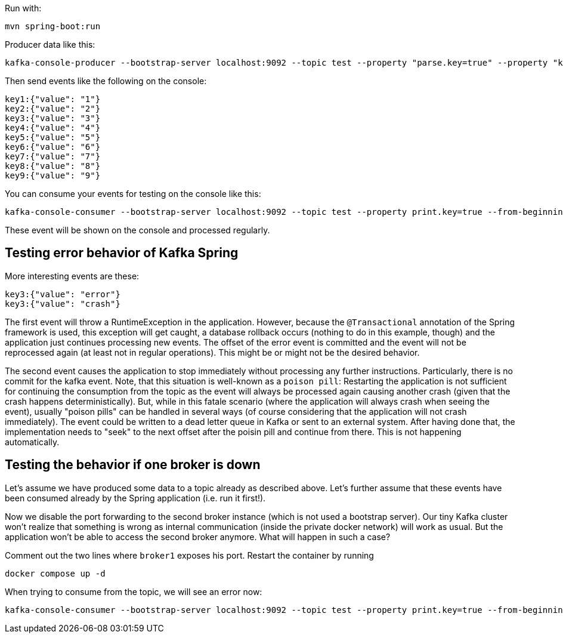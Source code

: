 Run with:

```shell
mvn spring-boot:run
```

Producer data like this:

```shell
kafka-console-producer --bootstrap-server localhost:9092 --topic test --property "parse.key=true" --property "key.separator=:"
```

Then send events like the following on the console:

```
key1:{"value": "1"}
key2:{"value": "2"}
key3:{"value": "3"}
key4:{"value": "4"}
key5:{"value": "5"}
key6:{"value": "6"}
key7:{"value": "7"}
key8:{"value": "8"}
key9:{"value": "9"}
```

You can consume your events for testing on the console like this:

```shell
kafka-console-consumer --bootstrap-server localhost:9092 --topic test --property print.key=true --from-beginning
```

These event will be shown on the console and processed regularly.

== Testing error behavior of Kafka Spring

More interesting events are these:

```
key3:{"value": "error"}
key3:{"value": "crash"}
```

The first event will throw a RuntimeException in the application. However, because the `@Transactional` annotation of the Spring framework is used, this exception will get caught, a database rollback occurs (nothing to do in this example, though) and the application just continues processing new events. The offset of the error event is committed and the event will not be reprocessed again (at least not in regular operations). This might be or might not be the desired behavior.

The second event causes the application to stop immediately without processing any further instructions. Particularly, there is no commit for the kafka event. Note, that this situation is well-known as a `poison pill`: Restarting the application is not sufficient for continuing the consumption from the topic as the event will always be processed again causing another crash (given that the crash happens deterministically).
But, while in this fatale scenario (where the application will always crash when seeing the event), usually "poison pills" can be handled in several ways (of course considering that the application will not crash immediately). The event could be written to a dead letter queue in Kafka or sent to an external system. After having done that, the implementation needs to "seek" to the next offset after the poisin pill and continue from there. This is not happening automatically.

== Testing the behavior if one broker is down

Let's assume we have produced some data to a topic already as described above. Let's further assume that these events have been consumed already by the Spring application (i.e. run it first!).

Now we disable the port forwarding to the second broker instance (which is not used a bootstrap server). Our tiny Kafka cluster won't realize that something is wrong as internal communication (inside the private docker network) will work as usual. But the application won't be able to access the second broker anymore.
What will happen in such a case?

Comment out the two lines where `broker1` exposes his port. Restart the container by running

```shell
docker compose up -d
```

When trying to consume from the topic, we will see an error now:

```shell
kafka-console-consumer --bootstrap-server localhost:9092 --topic test --property print.key=true --from-beginning
```

